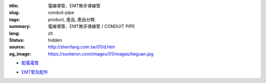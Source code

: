 :title: 電線導管、EMT無牙導線管
:slug: conduit-pipe
:tags: product, 產品, 產品分類
:summary: 電線導管、EMT無牙導線管 / CONDUIT PIPE
:lang: zh
:status: hidden
:source: http://shenfang.com.tw/01/d.htm
:og_image: https://sunteron.com/images/01/images/tieguan.jpg


- `配電電管 <{filename}rigid-steel-conduits.rst>`_

  .. image:: {filename}/images/01/images/tieguan.jpg
     :name: http://shenfang.com.tw/01/images/鐵管.JPG
     :alt: product
     :class: product-image-thumbnail

- `EMT管及配件 <{filename}emt-rigid-steel-conduts.rst>`_

  .. image:: {filename}/images/01/images/emt.jpg
     :name: http://shenfang.com.tw/01/images/EMT.JPG
     :alt: product
     :class: product-image-thumbnail
